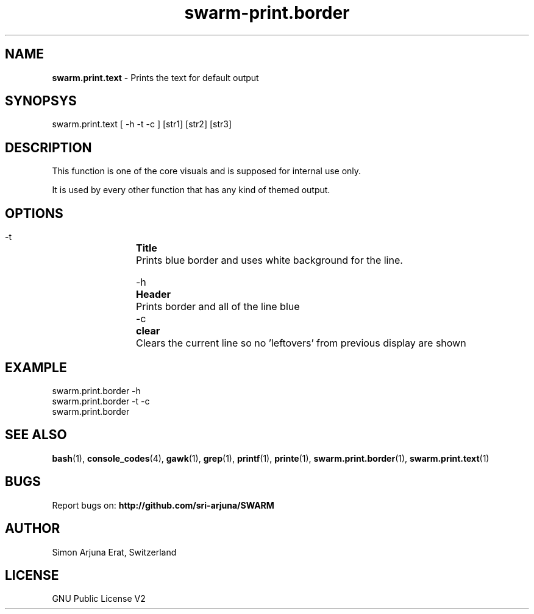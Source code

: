 .TH swarm-print.border 1 "Copyleft 1995-2020" "SWARM 1.0" "SWARM Manual"

.SH NAME
\fBswarm.print.text\fP - Prints the text for default output

.SH SYNOPSYS
swarm.print.text [ -h -t -c ] [str1] [str2] [str3]

.SH DESCRIPTION
This function is one of the core visuals and is supposed for internal use only.
.PP
It is used by every other function that has any kind of themed output.

.SH OPTIONS
  -t		\fBTitle\fP
  		Prints blue border and uses white background for the line.

  -h		\fBHeader\fP
  		Prints border and all of the line blue
  		
  -c		\fBclear\fP
  		Clears the current line so no 'leftovers' from previous display are shown

.SH EXAMPLE
swarm.print.border -h
.RE
swarm.print.border -t -c
.RE
swarm.print.border

.SH SEE ALSO
\fBbash\fP(1), \fBconsole_codes\fP(4), \fBgawk\fP(1), \fBgrep\fP(1), \fBprintf\fP(1), \fBprinte\fP(1), \fBswarm.print.border\fP(1), \fBswarm.print.text\fP(1)

.SH BUGS
Report bugs on: \fBhttp://github.com/sri-arjuna/SWARM\fP

.SH AUTHOR
Simon Arjuna Erat, Switzerland

.SH LICENSE
GNU Public License V2
